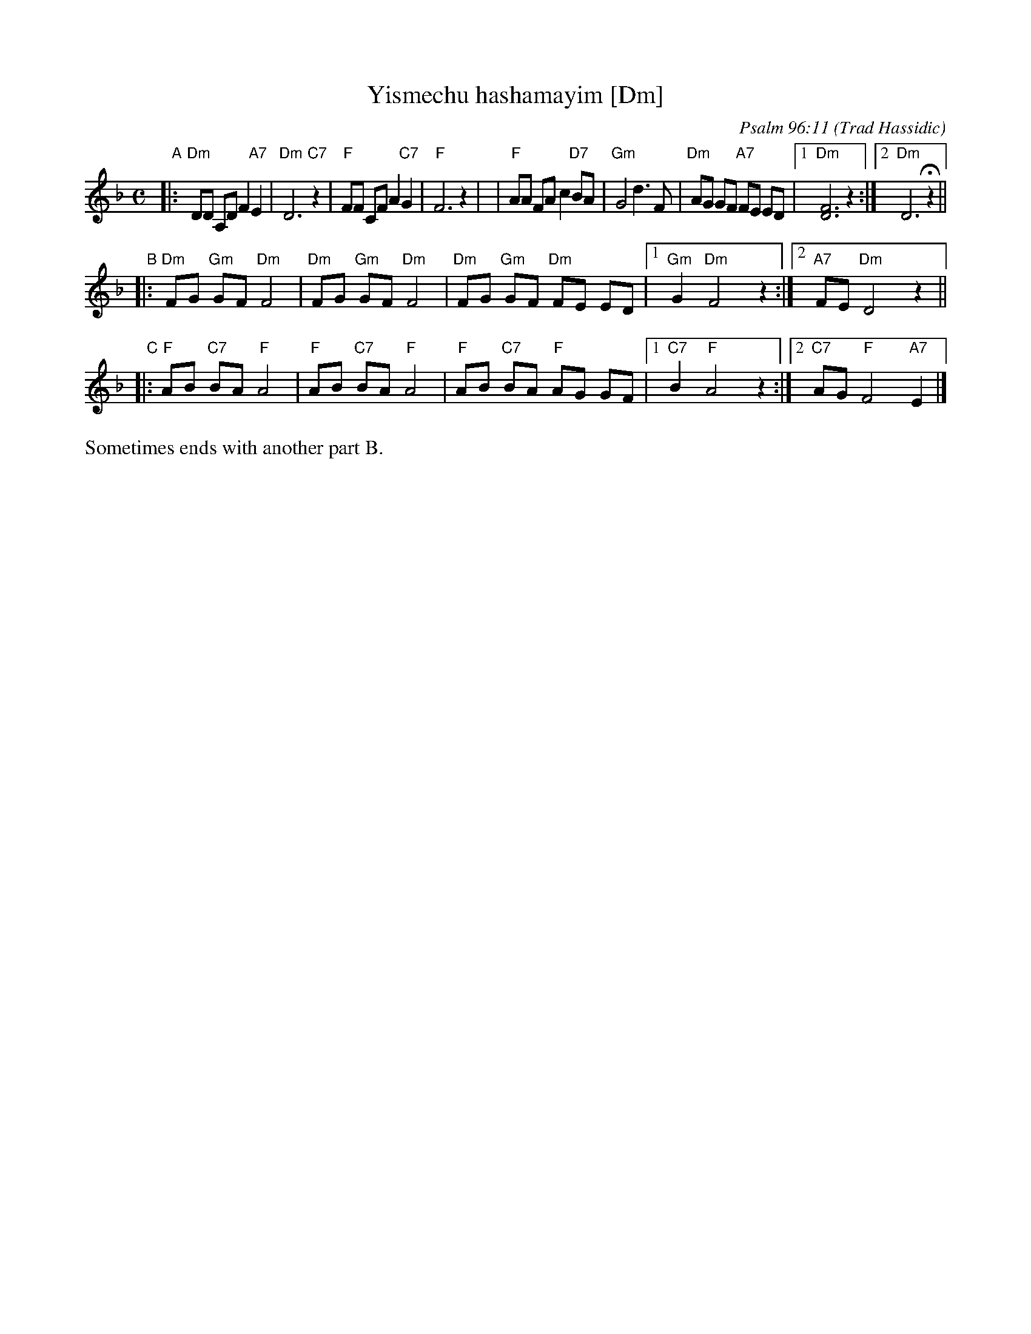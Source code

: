 X: 1
T: Yismechu hashamayim [Dm]
C: Psalm 96:11
O: Trad Hassidic
M: C
L: 1/8
K: Dm
"A"\
|: "Dm"DD A,D F2 "A7"E2 | "Dm"D6 "C7"z2 \
| "F"FF CF A2  "C7"G2 | "F"F6 z2 |\
| "F"AA FA c2 "D7"BA | "Gm"G4 d3 F \
| "Dm"AG GF "A7"FE ED |1 "Dm"[F6D6] z2 :|2 "Dm"D6 Hz2 ||
"B"\
|: "Dm"FG "Gm"GF "Dm"F4 | "Dm"FG "Gm"GF "Dm"F4 \
|  "Dm"FG "Gm"GF "Dm"FE ED |1 "Gm"G2 "Dm"F4 z2 :|2 "A7"FE "Dm"D4 z2 ||
"C"\
|: "F"AB "C7"BA "F"A4 | "F"AB "C7"BA "F"A4 \
|  "F"AB "C7"BA "F"AG GF |1 "C7"B2 "F"A4 z2 :|2 "C7"AG "F"F4 "A7"E2 |]
%%text Sometimes ends with another part B.
